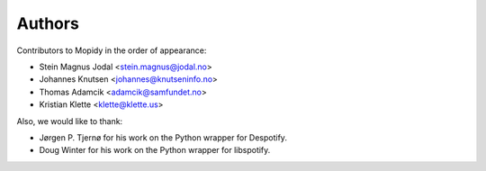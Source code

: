 Authors
=======

Contributors to Mopidy in the order of appearance:

- Stein Magnus Jodal <stein.magnus@jodal.no>
- Johannes Knutsen <johannes@knutseninfo.no>
- Thomas Adamcik <adamcik@samfundet.no>
- Kristian Klette <klette@klette.us>

Also, we would like to thank:

- Jørgen P. Tjernø for his work on the Python wrapper for Despotify.
- Doug Winter for his work on the Python wrapper for libspotify.
